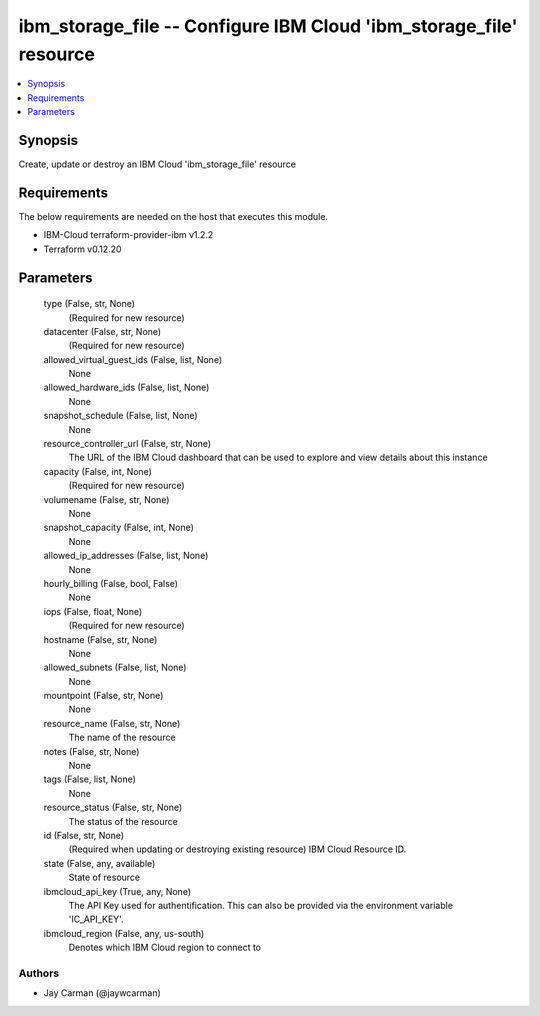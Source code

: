 
ibm_storage_file -- Configure IBM Cloud 'ibm_storage_file' resource
===================================================================

.. contents::
   :local:
   :depth: 1


Synopsis
--------

Create, update or destroy an IBM Cloud 'ibm_storage_file' resource



Requirements
------------
The below requirements are needed on the host that executes this module.

- IBM-Cloud terraform-provider-ibm v1.2.2
- Terraform v0.12.20



Parameters
----------

  type (False, str, None)
    (Required for new resource)


  datacenter (False, str, None)
    (Required for new resource)


  allowed_virtual_guest_ids (False, list, None)
    None


  allowed_hardware_ids (False, list, None)
    None


  snapshot_schedule (False, list, None)
    None


  resource_controller_url (False, str, None)
    The URL of the IBM Cloud dashboard that can be used to explore and view details about this instance


  capacity (False, int, None)
    (Required for new resource)


  volumename (False, str, None)
    None


  snapshot_capacity (False, int, None)
    None


  allowed_ip_addresses (False, list, None)
    None


  hourly_billing (False, bool, False)
    None


  iops (False, float, None)
    (Required for new resource)


  hostname (False, str, None)
    None


  allowed_subnets (False, list, None)
    None


  mountpoint (False, str, None)
    None


  resource_name (False, str, None)
    The name of the resource


  notes (False, str, None)
    None


  tags (False, list, None)
    None


  resource_status (False, str, None)
    The status of the resource


  id (False, str, None)
    (Required when updating or destroying existing resource) IBM Cloud Resource ID.


  state (False, any, available)
    State of resource


  ibmcloud_api_key (True, any, None)
    The API Key used for authentification. This can also be provided via the environment variable 'IC_API_KEY'.


  ibmcloud_region (False, any, us-south)
    Denotes which IBM Cloud region to connect to













Authors
~~~~~~~

- Jay Carman (@jaywcarman)

